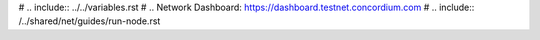 
# .. include:: ../../variables.rst
# .. _`Network Dashboard`: https://dashboard.testnet.concordium.com
# .. include:: /../shared/net/guides/run-node.rst
